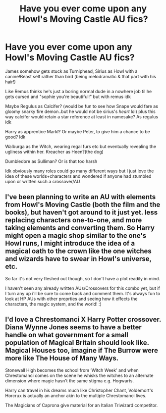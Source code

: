 #+TITLE: Have you ever come upon any Howl's Moving Castle AU fics?

* Have you ever come upon any Howl's Moving Castle AU fics?
:PROPERTIES:
:Author: bloopdeedoodle
:Score: 11
:DateUnix: 1540338872.0
:DateShort: 2018-Oct-24
:FlairText: Request
:END:
James somehow gets stuck as Turniphead, Sirius as Howl with a canine!Beast self rather than bird (being melodramatic & that part with his hair!)

Like Remus thinks he's just a boring normal dude in a nowhere job til he gets cursed and "sophie you're beautiful!" but with remus idk

Maybe Regulus as Calcifer? (would be fun to see how Snape would fare as gloomy snarky fire demon..but he would not be sirius's /heart/ lol) plus this way calcifer would retain a star reference at least in namesake? As regulus idk

Harry as apprentice Markl? Or maybe Peter, to give him a chance to be good? Idk

Walburga as the Witch, wearing regal furs etc but eventually revealing the ugliness within her. Kreacher as Heen?(the dog)

Dumbledore as Sulliman? Or is that too harsh

Idk obviously many roles could go many different ways but I just love the idea of these worlds+characters and wondered if anyone had stumbled upon or written such a crossover/AU


** I've been planning to write an AU with elements from Howl's Moving Castle (both the film and the books), but haven't got around to it just yet. less replacing characters one-to-one, and more taking elements and converting them. So Harry might open a magic shop similar to the one's Howl runs, I might introduce the idea of a magical oath to the crown like the one witches and wizards have to swear in Howl's universe, etc.

So far it's not very fleshed out though, so I don't have a plot readily in mind.

I haven't seen any already written AUs/Crossovers for this combo yet, but if I turn any up i'll be sure to come back and comment them. It's always fun to look at HP AUs with other proprties and seeing how it effects the characters, the magic system, and the world! :)
:PROPERTIES:
:Author: NeonicBeast
:Score: 2
:DateUnix: 1540341064.0
:DateShort: 2018-Oct-24
:END:


** I'd love a Chrestomanci X Harry Potter crossover. Diana Wynne Jones seems to have a better handle on what government for a small population of Magical Britain should look like. Magical Houses too, imagine if The Burrow were more like The House of Many Ways.

Stonewall High becomes the school from ‘Witch Week' and when Chrestomanci comes on the scene he whisks the witches to an alternate dimension where magic hasn't the same stigma e.g. Hogwarts.

Harry can travel in his dreams much like Christopher Chant, Voldemort's Horcrux is actually an anchor akin to the multiple Chrestomanci lives.

The Magicians of Caprona give material for an Italian Triwizard competitor.
:PROPERTIES:
:Author: lapisrose
:Score: 1
:DateUnix: 1540499812.0
:DateShort: 2018-Oct-26
:END:
